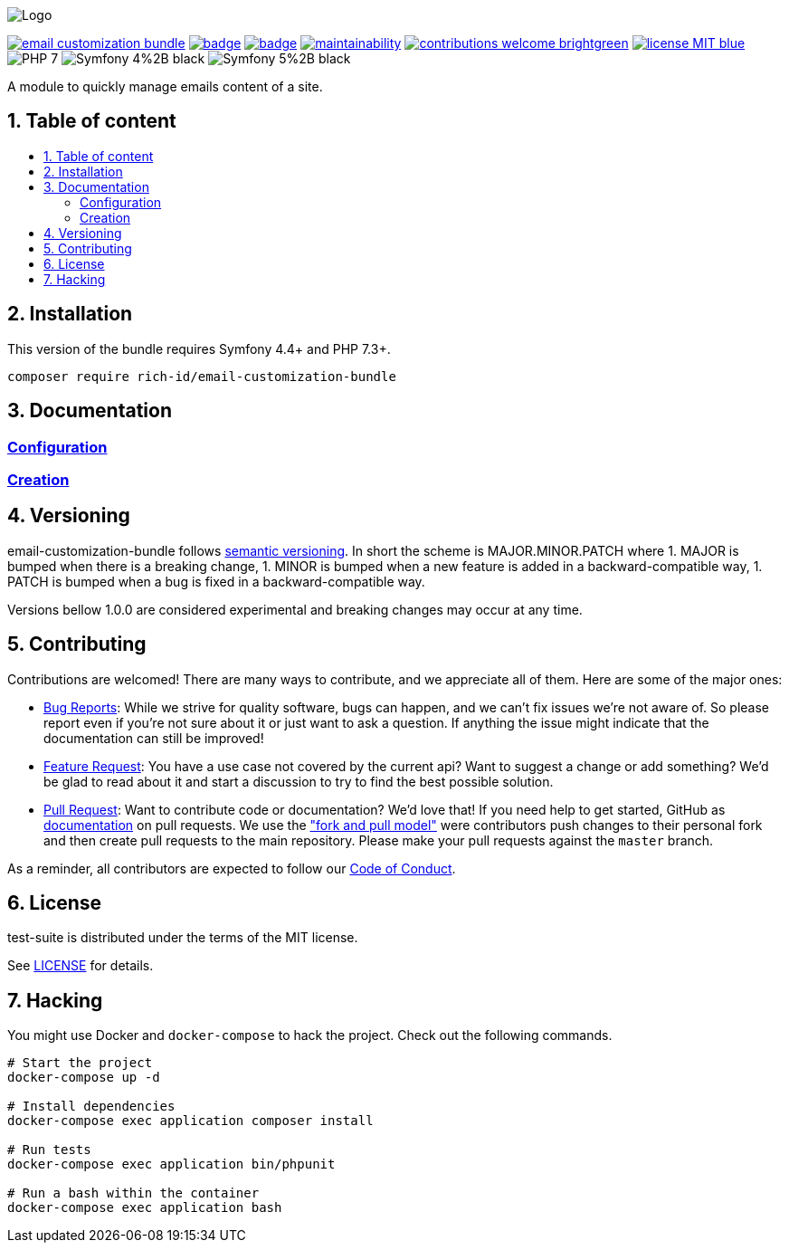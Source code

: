 :toc: macro
:toclevels: 2
:toc-title:
:sectnums:
:sectnumlevels: 1

ifdef::env-github[]
++++
<p align="center">
  <img src="./.github/logo.svg">
</p>
++++
endif::[]

ifndef::env-github[]
image:.github/logo.svg[Logo, align=center]
endif::[]

image:https://img.shields.io/packagist/v/rich-id/email-customization-bundle[link="https://packagist.org/packages/rich-id/email-customization-bundle",window="_blank"]
image:https://github.com/rich-id/email-customization-bundle/workflows/Tests/badge.svg[link="https://github.com/rich-id/email-customization-bundle/actions",window="_blank"]
image:https://coveralls.io/repos/github/rich-id/email-customization-bundle/badge.svg?branch=master[link="https://coveralls.io/github/rich-id/email-customization-bundle?branch=master",window="_blank"]
image:https://api.codeclimate.com/v1/badges/af5513a99208495d8c40/maintainability[link="https://codeclimate.com/github/rich-id/email-customization-bundle/maintainability",window="_blank"]
image:https://img.shields.io/badge/contributions-welcome-brightgreen.svg?style=flat[link="https://github.com/richcongress/test-suite/issues",window="_blank"]
image:https://img.shields.io/badge/license-MIT-blue.svg[link="LICENSE.md",window="_blank"]
image:https://img.shields.io/badge/PHP-7.3%2B-yellow[]
image:https://img.shields.io/badge/Symfony-4%2B-black[]
image:https://img.shields.io/badge/Symfony-5%2B-black[]


A module to quickly manage emails content of a site.


== Table of content

toc::[]


== Installation

This version of the bundle requires Symfony 4.4+ and PHP 7.3+.

[source,bash]
----
composer require rich-id/email-customization-bundle
----

== Documentation

=== link:docs/Configuration.adoc[Configuration]
=== link:docs/Creation.adoc[Creation]


== Versioning

email-customization-bundle follows link:https://semver.org/[semantic versioning^]. In short the scheme is MAJOR.MINOR.PATCH where
1. MAJOR is bumped when there is a breaking change,
1. MINOR is bumped when a new feature is added in a backward-compatible way,
1. PATCH is bumped when a bug is fixed in a backward-compatible way.

Versions bellow 1.0.0 are considered experimental and breaking changes may occur at any time.


== Contributing

Contributions are welcomed! There are many ways to contribute, and we appreciate all of them. Here are some of the major ones:

* link:https://github.com/rich-id/email-customization-bundle/issues[Bug Reports^]: While we strive for quality software, bugs can happen, and we can't fix issues we're not aware of. So please report even if you're not sure about it or just want to ask a question. If anything the issue might indicate that the documentation can still be improved!
* link:https://github.com/rich-id/email-customization-bundle/issues[Feature Request^]: You have a use case not covered by the current api? Want to suggest a change or add something? We'd be glad to read about it and start a discussion to try to find the best possible solution.
* link:https://github.com/rich-id/email-customization-bundle/pulls[Pull Request^]: Want to contribute code or documentation? We'd love that! If you need help to get started, GitHub as link:https://help.github.com/articles/about-pull-requests/[documentation^] on pull requests. We use the link:https://help.github.com/articles/about-collaborative-development-models/["fork and pull model"^] were contributors push changes to their personal fork and then create pull requests to the main repository. Please make your pull requests against the `master` branch.

As a reminder, all contributors are expected to follow our link:CODE_OF_CONDUCT.md[Code of Conduct].


== License

test-suite is distributed under the terms of the MIT license.

See link:./LICENSE[LICENSE] for details.


== Hacking

You might use Docker and `docker-compose` to hack the project. Check out the following commands.

[source,bash]
----
# Start the project
docker-compose up -d

# Install dependencies
docker-compose exec application composer install

# Run tests
docker-compose exec application bin/phpunit

# Run a bash within the container
docker-compose exec application bash
----
